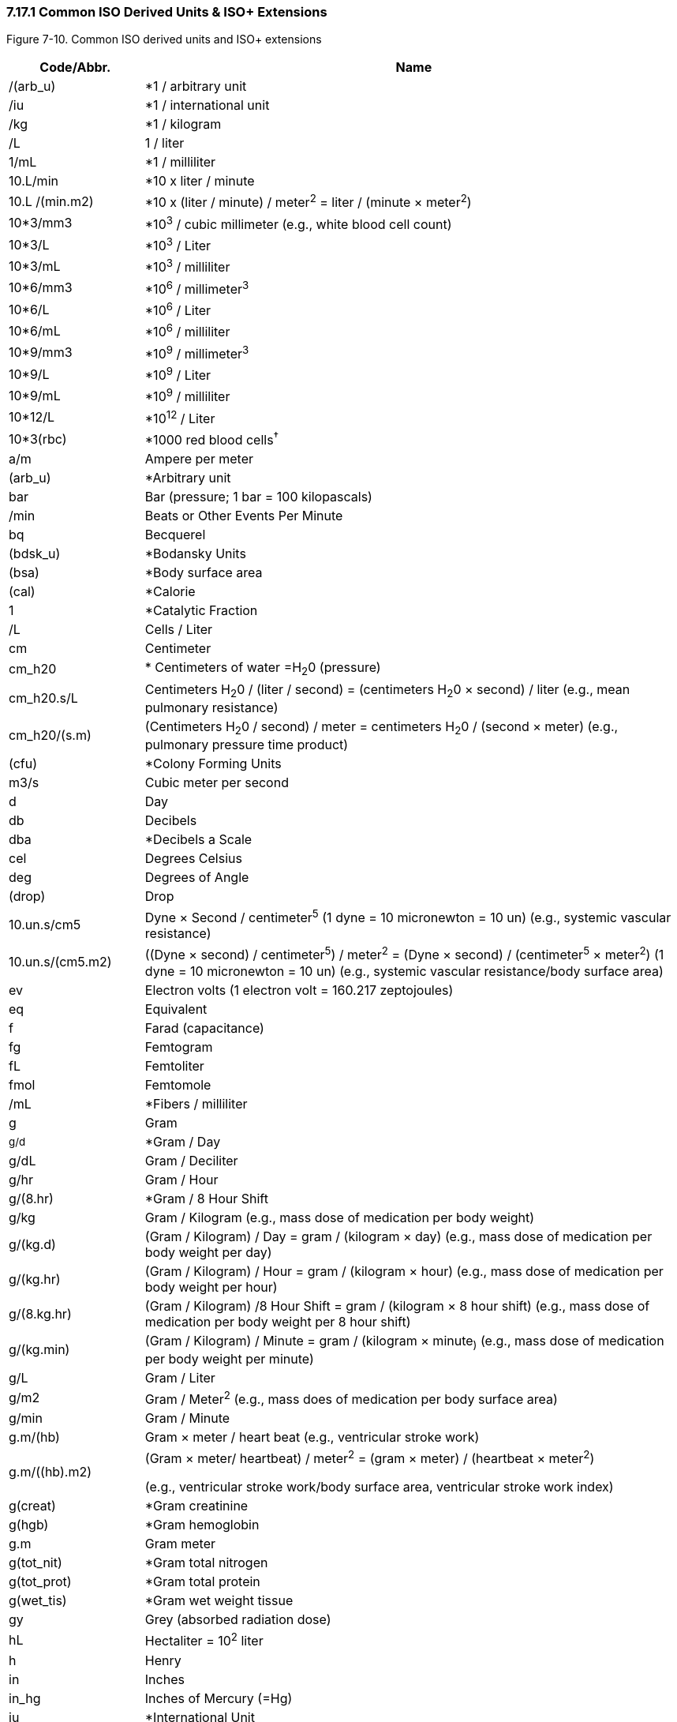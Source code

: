 === 7.17.1 Common ISO Derived Units & ISO+ Extensions

Figure 7-10. Common ISO derived units and ISO+ extensions

[width="100%",cols="20%,80%",options="header",]
|===
|Code/Abbr. |Name
|/(arb_u) |*1 / arbitrary unit
|/iu |*1 / international unit
|/kg |*1 / kilogram
|/L |1 / liter
|1/mL |*1 / milliliter
|10.L/min |*10 x liter / minute
|10.L /(min.m2) |*10 x (liter / minute) / meter^2^ = liter / (minute × meter^2^)
|10*3/mm3 |*10^3^ / cubic millimeter (e.g., white blood cell count)
|10*3/L |*10^3^ / Liter
|10*3/mL |*10^3^ / milliliter
|10*6/mm3 |*10^6^ / millimeter^3^
|10*6/L |*10^6^ / Liter
|10*6/mL |*10^6^ / milliliter
|10*9/mm3 |*10^9^ / millimeter^3^
|10*9/L |*10^9^ / Liter
|10*9/mL |*10^9^ / milliliter
|10*12/L |*10^12^ / Liter
|10*3(rbc) |*1000 red blood cells^†^
|a/m |Ampere per meter
|(arb_u) |*Arbitrary unit
|bar |Bar (pressure; 1 bar = 100 kilopascals)
|/min |Beats or Other Events Per Minute
|bq |Becquerel
|(bdsk_u) |*Bodansky Units
|(bsa) |*Body surface area
|(cal) |*Calorie
|1 |*Catalytic Fraction
|/L |Cells / Liter
|cm |Centimeter
|cm_h20 |* Centimeters of water =H~2~0 (pressure)
|cm_h20.s/L |Centimeters H~2~0 / (liter / second) = (centimeters H~2~0 × second) / liter (e.g., mean pulmonary resistance)
|cm_h20/(s.m) |(Centimeters H~2~0 / second) / meter = centimeters H~2~0 / (second × meter) (e.g., pulmonary pressure time product)
|(cfu) |*Colony Forming Units
|m3/s |Cubic meter per second
|d |Day
|db |Decibels
|dba |*Decibels a Scale
|cel |Degrees Celsius
|deg |Degrees of Angle
|(drop) |Drop
|10.un.s/cm5 |Dyne × Second / centimeter^5^ (1 dyne = 10 micronewton = 10 un) (e.g., systemic vascular resistance)
|10.un.s/(cm5.m2) |((Dyne × second) / centimeter^5^) / meter^2^ = (Dyne × second) / (centimeter^5^ × meter^2^) (1 dyne = 10 micronewton = 10 un) (e.g., systemic vascular resistance/body surface area)
|ev |Electron volts (1 electron volt = 160.217 zeptojoules)
|eq |Equivalent
|f |Farad (capacitance)
|fg |Femtogram
|fL |Femtoliter
|fmol |Femtomole
|/mL |*Fibers / milliliter
|g |Gram
|~g/d~ |*Gram / Day
|g/dL |Gram / Deciliter
|g/hr |Gram / Hour
|g/(8.hr) |*Gram / 8 Hour Shift
|g/kg |Gram / Kilogram (e.g., mass dose of medication per body weight)
|g/(kg.d) |(Gram / Kilogram) / Day = gram / (kilogram × day) (e.g., mass dose of medication per body weight per day)
|g/(kg.hr) |(Gram / Kilogram) / Hour = gram / (kilogram × hour) (e.g., mass dose of medication per body weight per hour)
|g/(8.kg.hr) |(Gram / Kilogram) /8 Hour Shift = gram / (kilogram × 8 hour shift) (e.g., mass dose of medication per body weight per 8 hour shift)
|g/(kg.min) |(Gram / Kilogram) / Minute = gram / (kilogram × minute~)~ (e.g., mass dose of medication per body weight per minute)
|g/L |Gram / Liter
|g/m2 |Gram / Meter^2^ (e.g., mass does of medication per body surface area)
|g/min |Gram / Minute
|g.m/(hb) |Gram × meter / heart beat (e.g., ventricular stroke work)
|g.m/((hb).m2) a|
(Gram × meter/ heartbeat) / meter^2^ = (gram × meter) / (heartbeat × meter^2^)

(e.g., ventricular stroke work/body surface area, ventricular stroke work index)

|g(creat) |*Gram creatinine
|g(hgb) |*Gram hemoglobin
|g.m |Gram meter
|g(tot_nit) |*Gram total nitrogen
|g(tot_prot) |*Gram total protein
|g(wet_tis) |*Gram wet weight tissue
|gy |Grey (absorbed radiation dose)
|hL |Hectaliter = 10^2^ liter
|h |Henry
|in |Inches
|in_hg |Inches of Mercury (=Hg)
|iu |*International Unit
|iu/d |*International Unit / Day
|iu/hr |*International Unit / Hour
|iu/kg |International Unit / Kilogram
|iu/L |*International Unit / Liter
|iu/mL |*International Unit / Milliliter
|iu/min |*International Unit / Minute
|j/L |Joule/liter (e.g., work of breathing)
|kat |*Katal
|kat/kg |*Katal / Kilogram
|kat/L |*Katal / Liter
|k/watt |Kelvin per watt
|(kcal) |Kilocalorie (1 kcal = 6.693 kilojoule)
|(kcal)/d |*Kilocalorie / Day
|(kcal)/hr |*Kilocalorie / Hour
|(kcal)/(8.hr) |*Kilocalorie / 8 Hours Shift
|kg |Kilogram
|kg(body_wt) |* kilogram body weight
|kg/m3 |Kilogram per cubic meter
|kh/h |Kilogram per hour
|kg/L |Kilogram / liter
|kg/min |Kilogram per minute
|kg/mol |Kilogram / mole
|kg/s |Kilogram / second
|kg/(s.m2) |(Kilogram / second)/ meter^2^ = kilogram / (second × meter^2^)
|kg/ms |Kilogram per square meter
|kg.m/s |Kilogram meter per second
|kpa |Kilopascal (1 mmHg = 0.1333 kilopascals)
|ks |Kilosecond
|(ka_u) |King-Armstrong Unit
|(knk_u) |*Kunkel Units
|L |Liter
|L/d |*Liter / Day
|L/hr |Liter / hour
|L/(8.hr) |*Liter / 8 hour shift
|L/kg |Liter / kilogram
|L/min |Liter / minute
|L/(min.m2) a|
(Liter / minute) / meter^2^ = liter / (minute × meter^2^)

(e.g., cardiac output/body surface area = cardiac index)

|L/s |Liter / second (e.g., peak expiratory flow)
|L.s |Liter / second / second^2^ = liter × second
|lm |Lumen
|lm/m2 |Lumen / Meter^2^
|(mclg_u) |*MacLagan Units
|mas |Megasecond
|m |Meter
|m2 |Meter^2^ (e.g., body surface area)
|m/s |Meter / Second
|m/s2 |Meter / Second^2^
|ueq |*Microequivalents
|ug |Microgram
|ug/d |Microgram / Day
|ug/dL |Microgram / Deciliter
|ug/g |Microgram / Gram
|ug/hr |*Microgram / Hour
|ug(8hr) |Microgram / 8 Hour Shift
|ug/kg |Microgram / Kilogram
|ug/(kg.d) |(Microgram / Kilogram) /Day = microgram / (kilogram × day) (e.g., mass dose of medication per patient body weight per day)
|ug/(kg.hr) |(Microgram / Kilogram) / Hour = microgram / (kilogram × hours) (e.g., mass dose of medication per patient body weight per hour)
|ug/(8.hr.kg) a|
(Microgram / Kilogram) / 8 hour shift = microgram / (kilogram × 8 hour shift)

(e.g., mass dose of medication per patient body weight per 8 hour shift)

|ug/(kg.min) a|
(Microgram / Kilogram) / Minute = microgram / (kilogram × minute)

(e.g., mass dose of medication per patient body weight per minute)

|ug/L |Microgram / Liter
|ug/m2 |Microgram / Meter^2^ (e.g., mass dose of medication per patient body surface area)
|ug/min |Microgram / Minute
|uiu |*Micro international unit
|ukat |*Microkatel
|um |Micrometer (Micron)
|umol |Micromole
|umol/d |Micromole / Day
|umol/L |Micromole / Liter
|umol/min |Micromole / Minute
|us |Microsecond
|uv |Microvolt
|mbar |Millibar (1 millibar = 100 pascals)
|mbar.s/L |Millibar / (liter / second) =(millibar × second) / liter (e.g., expiratory resistance)
|meq |*Milliequivalent
|meq/d |*Milliequivalent / Day
|meq/hr |*Milliequivalent / Hour
|meq/(8.hr) |Milliequivalent / 8 Hour Shift
|meq/kg |Milliequivalent / Kilogram (e.g., dose of medication in milliequivalents per patient body weight)
|meq/(kg.d) |(Milliequivalents / Kilogram) / Day = milliequivalents / (kilogram × day) (e.g., dose of medication in milliequivalents per patient body weight per day)
|meq/(kg.hr) |(Milliequivalents / Kilogram) / Hour = milliequivalents / (kilogram × hour) (e.g., dose of medication in milliequivalents per patient body weight per hour)
|meq/(8.hr.kg) |(Milliequivalents / Kilogram) / 8 Hour Shift = milliequivalents / (kilogram × 8 hour shift) (e.g., dose of medication in milliequivalents per patient body weight per 8 hour shift)
|meq/(kg.min) |(Milliequivalents / Kilogram) / Minute = milliequivalents / (kilogram × minute) (e.g., dose of medication in milliequivalents per patient body weight per minute)
|meq/L |Milliequivalent / Liter
| |Milliequivalent / Meter^2^ (e.g., dose of medication in milliequivalents per patient body surface area)
|meq/min |Milliequivalent / Minute
|mg |Milligram
|mg/m3 |Milligram / Meter^3^
|mg/d |Milligram / Day
|mg/dL |Milligram / Deciliter
|mg/hr |Milligram / Hour
|mg/(8.hr) |Milligram / 8 Hour shift
|mg/kg |Milligram / Kilogram
|mg/(kg.d) |(Milligram / Kilogram) / Day = milligram / (kilogram × day) (e.g., mass dose of medication per patient body weight per day)
|mg/(kg.hr) |(Milligram / Kilogram) / Hour = milligram/ (kilogram × hour) (e.g., mass dose of medication per patient body weight per hour)
|mg/(8.hr.kg) |(Milligram / Kilogram) /8 Hour Shift = milligram / (kilogram × 8 hour shift) (e.g., mass dose of medication per patient body weight per 8 hour shift)
|mg/(kg.min) |(Milligram / Kilogram) / Minute = milligram / (kilogram × minute) (e.g., mass dose of medication per patient body weight per hour)
|mg/L |Milligram / Liter
|mg/m2 |Milligram / Meter^2^ (e.g., mass dose of medication per patient body surface area)
|mg/min |Milligram / Minute
|mL |Milliliter
|mL/cm_h20 |Milliliter / Centimeters of Water (H~2~0) (e.g., dynamic lung compliance)
|mL/d |*Milliliter / Day
|mL/(hb) |Milliliter / Heart Beat (e.g., stroke volume)
|mL/((hb).m2) |(Milliliter / Heart Beat) / Meter^2^ = Milliliter / (Heart Beat × Meter^2^) (e.g., ventricular stroke volume index)
|mL/hr |*Milliliter / Hour
|mL/(8.hr) |*Milliliter / 8 Hour Shift
|mL/kg |Milliliter / Kilogram (e.g., volume dose of medication or treatment per patient body weight)
|mL/(kg.d) |(Milliliter / Kilogram) / Day = milliliter / (kilogram × day) (e.g., volume dose of medication or treatment per patient body weight per day)
|mL/(kg.hr) |(Milliliter / Kilogram) / Hour = milliliter / (kilogram × hour) (e.g., volume dose of medication or treatment per patient body weight per hour)
|mL/(8.hr.kg) |(Milliliter / Kilogram) / 8 Hour Shift = milliliter / (kilogram × 8 hour shift) (e.g., volume dose of medication or treatment per body weight per 8 hour shift)
|mL/(kg.min) |(Milliliter / Kilogram) / Minute = milliliter / (kilogram × minute) (e.g., volume dose of medication or treatment per patient body weight per minute)
|mL/m2 |Milliliter / Meter^2^ (e.g., volume of medication or other treatment per patient body surface area)
|mL/mbar |Milliliter / Millibar (e.g., dynamic lung compliance)
|mL/min |Milliliter / Minute
|mL/(min.m2) |(Milliliter / Minute) / Meter^2^ = milliliter / (minute × meter^2^) (e.g., milliliters of prescribed infusion per body surface area; oxygen consumption index)
|mL/s |Milliliter / Second
|mm |Millimeter
|mm(hg) |*Millimeter (HG) (1 mm Hg = 133.322 kilopascals)
|mm/hr |Millimeter/ Hour
|mmol/kg |Millimole / Kilogram (e.g., molar dose of medication per patient body weight)
|mmol/(kg.d) |(Millimole / Kilogram) / Day = millimole / (kilogram × day) (e.g., molar dose of medication per patient body weight per day)
|mmol/(kg.hr) |(Millimole / Kilogram) / Hour = millimole / (kilogram × hour) (e.g., molar dose of medication per patient body weight per hour)
|mmol/(8.hr.kg) |(Millimole / Kilogram) / 8 Hour Shift = millimole / (kilogram × 8 hour shift) (e.g., molar dose of medication per patient body weight per 8 hour shift)
|mmol/(kg.min) |(Millimole / Kilogram) / Minute = millimole / (kilogram × minute) (e.g., molar dose of medication per patient body weight per minute)
|mmol/L |Millimole / Liter
|mmol/hr |Millimole / Hour
|mmol/(8hr) |Millimole / 8 Hour Shift
|mmol/min |Millimole / Minute
|mmol/m2 |Millimole / Meter^2^ (e.g., molar dose of medication per patient body surface area)
|mosm/L |*Milliosmole / Liter
|ms |Milliseconds
|mv |Millivolts
|miu/mL |*Milliunit / Milliliter
|mol/m3 |Mole per cubic meter
|mol/kg |Mole / Kilogram
|mol/(kg.s) |(Mole / Kilogram) / Second = mole / (kilogram × second)
|mol/L |Mole / Liter
|mol/s |Mole / Second
|ng |Nanogram
|ng/d |Nanogram / Day
|ng/hr |*Nanogram / Hour
|ng/(8.hr) |Nanogram / 8 Hour shift
|ng/L |Nanogram / Liter
|ng/kg |Nanogram / Kilogram (e.g., mass dose of medication per patient body weight)
|ng/(kg.d) |(Nanogram / Kilogram) / Day = nanogram / (kilogram × day) (e.g., mass dose of medication per patient body weight per day)
|ng/(kg.hr) |(Nanogram / Kilogram) / Hour = nanogram / (kilogram × hour) (e.g., mass dose of medication per patient body weight per hour)
|ng/(8.hr.kg) |(Nanogram / Kilogram) / 8 Hour Shift = nanogram / (kilogram × 8 hour shift) (e.g., mass dose of medication per patient body weight per 8 hour shift)
|ng/(kg.min) |(Nanogram / Kilogram) / Minute = nanogram / (kilogram × minute) (e.g., mass dose of medication per patient body weight per minute)
|ng/m2 |Nanogram / Meter^2^ (e.g., mass dose of medication per patient body surface area)
|ng/mL |Nanogram / Milliliter
|ng/min |*Nanogram / Minute
|ng/s |*Nanogram / Second
|nkat |*Nanokatel
|nm |Nanometer
|nmol/s |Nanomole / Second
|ns |Nanosecond
|n |Newton (force)
|n.s |Newton second
|(od) |*O.D. (optical density)
|ohm |Ohm (electrical resistance)
|ohm.m |Ohm meter
|osmol |Osmole
|osmol/kg |Osmole per kilogram
|osmol/L |Osmole per liter
|/m3 |*Particles / Meter^3^
|/L |*Particles / Liter
|/(tot) |*Particles / Total Count
|(ppb) |*Parts Per Billion
|(ppm) |*Parts Per Million
|(ppth) |Parts per thousand
|(ppt) |Parts per trillion (10^12)
|pal |Pascal (pressure)
|/(hpf) |*Per High Power Field
|(ph) |*pH
|pa |Picoampere
|pg |Picogram
|pg/L |Picogram / Liter
|pg/mL |Picogram / Milliliter
|pkat |*Picokatel
|pm |Picometer
|pmol |*Picomole
|ps |Picosecond
|pt |Picotesla
|(pu) |*P.U.
|% |Percent
|dm2/s2 |Rem (roentgen equivalent man) = 10^-2^ meter^2^ / second^2^ = decimeter^2^ / second^2^ Dose of ionizing radiation equivalent to 1 rad of x-ray or gamma ray) [From Dorland's Medical Dictionary]
|sec |Seconds of arc
|sie |Siemens (electrical conductance)
|sv |Sievert
|m2/s |Square meter / second
|cm2/s |Square centimeter / second
|t |Tesla (magnetic flux density)
|(td_u) |Todd Unit
|v |Volt (electric potential difference)
|1 |Volume Fraction
|wb |Weber (magnetic flux)
a|
*Starred items are not genuine ISO, but do not conflict.

†This approach to units is discouraged by IUPAC. We leave them solely for backward compatibility

|
|===

